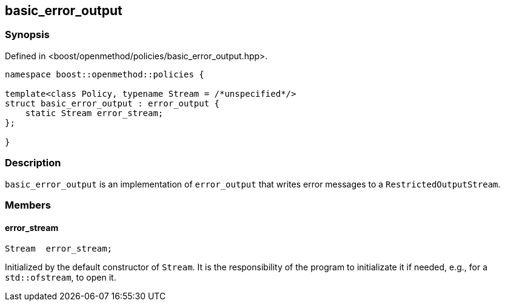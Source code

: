 
## basic_error_output

### Synopsis

Defined in <boost/openmethod/policies/basic_error_output.hpp>.

```c++
namespace boost::openmethod::policies {

template<class Policy, typename Stream = /*unspecified*/>
struct basic_error_output : error_output {
    static Stream error_stream;
};

}
```

### Description

`basic_error_output` is an implementation of `error_output` that writes error
messages to a `RestrictedOutputStream`.

### Members

#### error_stream

```c++
Stream  error_stream;
```

Initialized by the default constructor of `Stream`. It is the responsibility of
the program to initializate it if needed, e.g., for a `std::ofstream`, to open
it.
